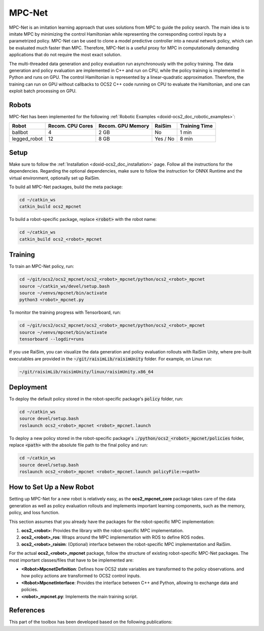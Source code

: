 .. index:: pair: page; MPC-Net

.. _doxid-ocs2_doc_mpcnet:

MPC-Net
=======

MPC-Net is an imitation learning approach that uses solutions from MPC to guide the policy search.
The main idea is to imitate MPC by minimizing the control Hamiltonian while representing the corresponding control inputs by a parametrized policy.
MPC-Net can be used to clone a model predictive controller into a neural network policy, which can be evaluated much faster than MPC.
Therefore, MPC-Net is a useful proxy for MPC in computationally demanding applications that do not require the most exact solution.

The multi-threaded data generation and policy evaluation run asynchronously with the policy training.
The data generation and policy evaluation are implemented in C++ and run on CPU, while the policy training is implemented in Python and runs on GPU.
The control Hamiltonian is represented by a linear-quadratic approximation.
Therefore, the training can run on GPU without callbacks to OCS2 C++ code running on CPU to evaluate the Hamiltonian, and one can exploit batch processing on GPU.

Robots
~~~~~~

MPC-Net has been implemented for the following :ref:`Robotic Examples <doxid-ocs2_doc_robotic_examples>`:

============= ================ ================= ======== =============
Robot         Recom. CPU Cores Recom. GPU Memory RaiSim   Training Time
============= ================ ================= ======== =============
ballbot       4                2 GB              No       1 min
legged_robot  12               8 GB              Yes / No 8 min
============= ================ ================= ======== =============

Setup
~~~~~

Make sure to follow the :ref:`Installation <doxid-ocs2_doc_installation>` page.
Follow all the instructions for the dependencies.
Regarding the optional dependencies, make sure to follow the instruction for ONNX Runtime and the virtual environment, optionally set up RaiSim.

To build all MPC-Net packages, build the meta package:

.. code-block:: bash

    cd ~/catkin_ws
    catkin_build ocs2_mpcnet

To build a robot-specific package, replace :code:`<robot>` with the robot name:

.. code-block:: bash

    cd ~/catkin_ws
    catkin_build ocs2_<robot>_mpcnet

Training
~~~~~~~~

To train an MPC-Net policy, run:

.. code-block:: bash

    cd ~/git/ocs2/ocs2_mpcnet/ocs2_<robot>_mpcnet/python/ocs2_<robot>_mpcnet
    source ~/catkin_ws/devel/setup.bash
    source ~/venvs/mpcnet/bin/activate
    python3 <robot>_mpcnet.py

To monitor the training progress with Tensorboard, run:

.. code-block:: bash

    cd ~/git/ocs2/ocs2_mpcnet/ocs2_<robot>_mpcnet/python/ocs2_<robot>_mpcnet
    source ~/venvs/mpcnet/bin/activate
    tensorboard --logdir=runs

If you use RaiSim, you can visualize the data generation and policy evaluation rollouts with RaiSim Unity, where pre-built executables are provided in the :code:`~/git/raisimLib/raisimUnity` folder. For example, on Linux run:

.. code-block:: bash

    ~/git/raisimLib/raisimUnity/linux/raisimUnity.x86_64

Deployment
~~~~~~~~~~

To deploy the default policy stored in the robot-specific package's :code:`policy` folder, run:

.. code-block:: bash

    cd ~/catkin_ws
    source devel/setup.bash
    roslaunch ocs2_<robot>_mpcnet <robot>_mpcnet.launch

To deploy a new policy stored in the robot-specific package's :code:`./python/ocs2_<robot>_mpcnet/policies` folder, replace :code:`<path>` with the absolute file path to the final policy and run:

.. code-block:: bash

    cd ~/catkin_ws
    source devel/setup.bash
    roslaunch ocs2_<robot>_mpcnet <robot>_mpcnet.launch policyFile:=<path>

How to Set Up a New Robot
~~~~~~~~~~~~~~~~~~~~~~~~~

Setting up MPC-Net for a new robot is relatively easy, as the **ocs2_mpcnet_core** package takes care of the data generation as well as policy evaluation rollouts and implements important learning components, such as the memory, policy, and loss function.

This section assumes that you already have the packages for the robot-specific MPC implementation:

1. **ocs2_<robot>**: Provides the library with the robot-specific MPC implementation.
2. **ocs2_<robot>_ros**:  Wraps around the MPC implementation with ROS to define ROS nodes.
3. **ocs2_<robot>_raisim**:  (Optional) interface between the robot-specific MPC implementation and RaiSim.

For the actual **ocs2_<robot>_mpcnet** package, follow the structure of existing robot-specific MPC-Net packages.
The most important classes/files that have to be implemented are:

* **<Robot>MpcnetDefinition**: Defines how OCS2 state variables are transformed to the policy observations. and how policy actions are transformed to OCS2 control inputs.
* **<Robot>MpcnetInterface**: Provides the interface between C++ and Python, allowing to exchange data and policies.
* **<robot>_mpcnet.py**: Implements the main training script.

References
~~~~~~~~~~

This part of the toolbox has been developed based on the following publications:

.. bibliography::
   :list: enumerated

   carius2020mpcnet
   reske2021imitation
